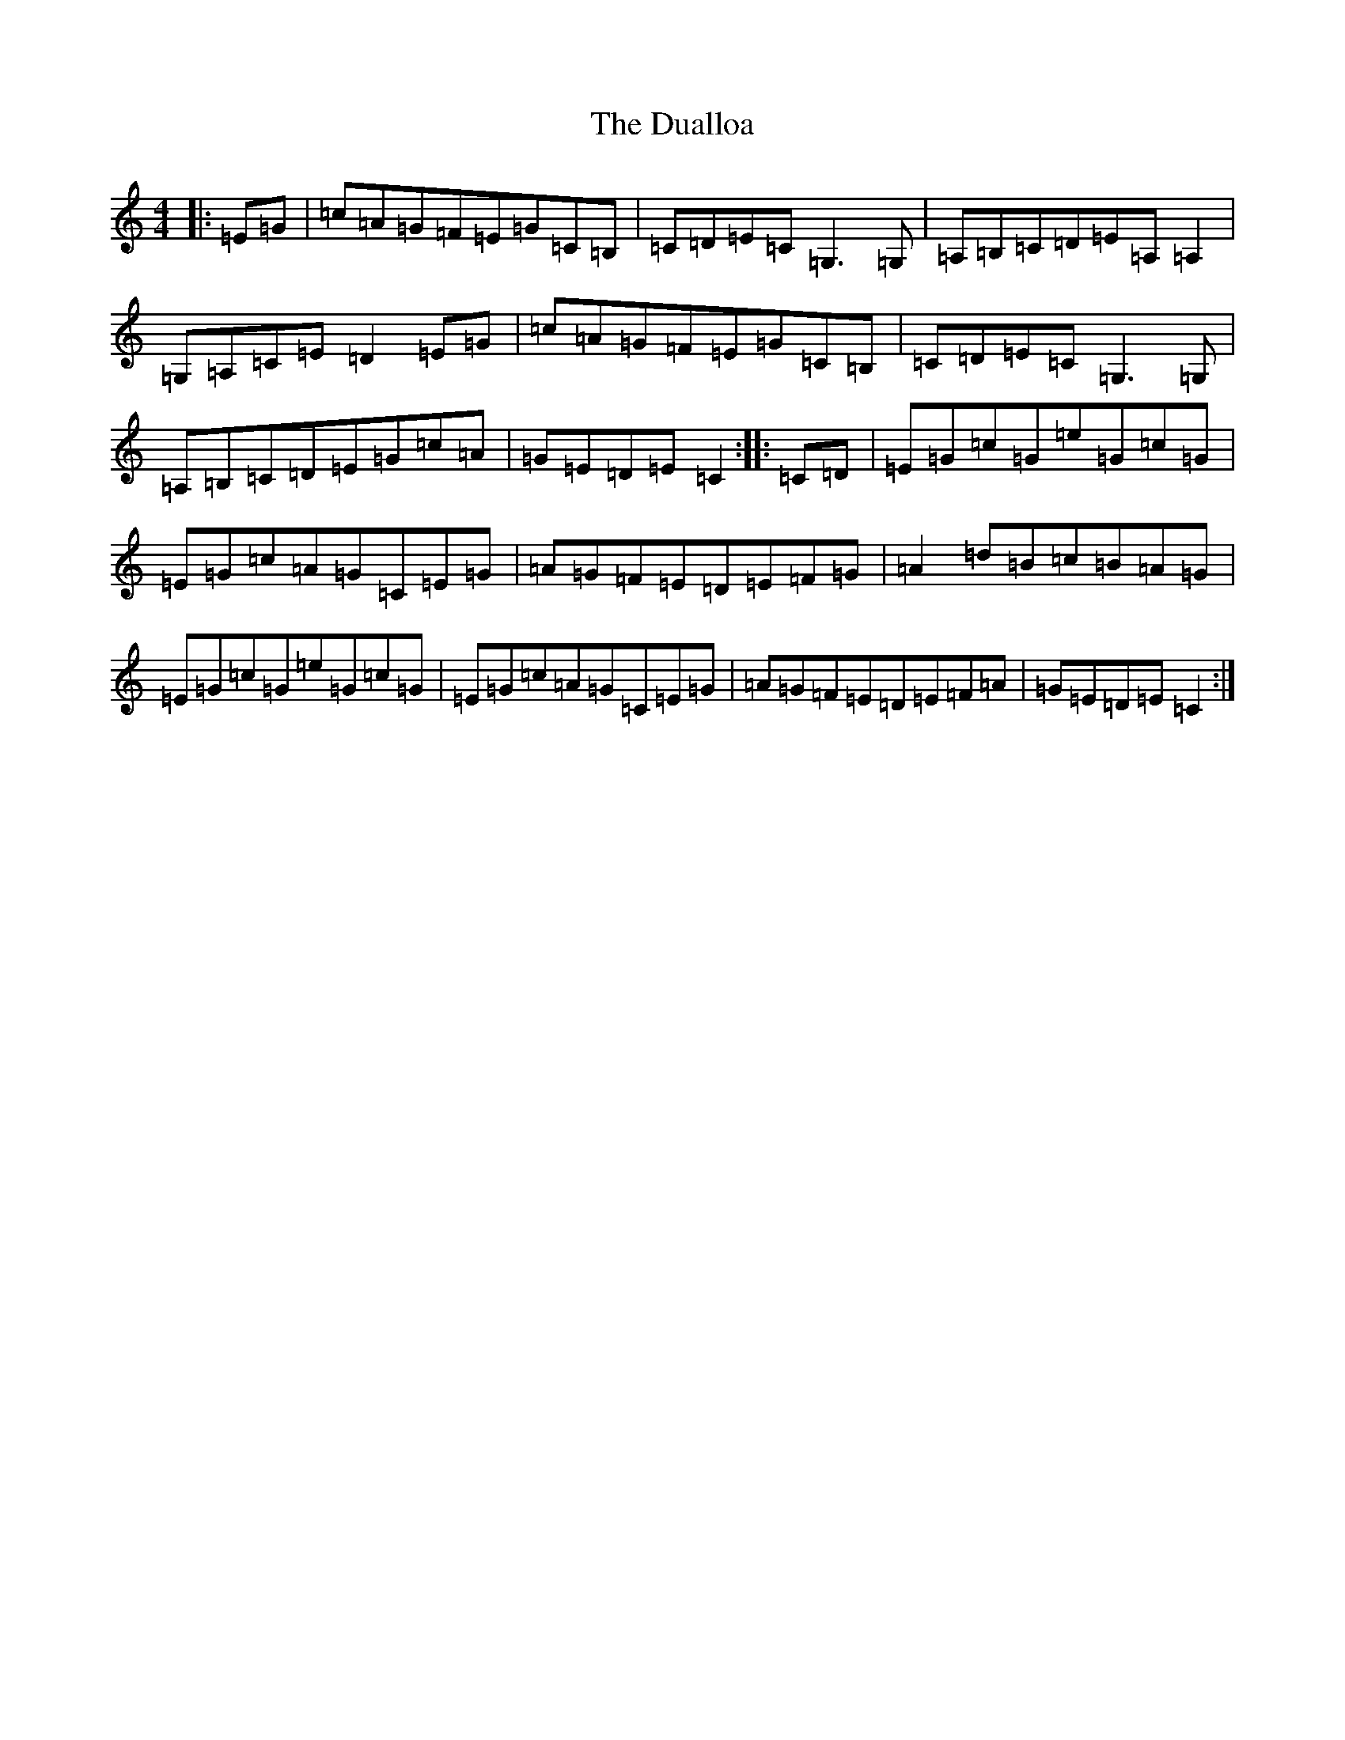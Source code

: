 X: 5727
T: Dualloa, The
S: https://thesession.org/tunes/2798#setting2798
R: reel
M:4/4
L:1/8
K: C Major
|:=E=G|=c=A=G=F=E=G=C=B,|=C=D=E=C=G,3=G,|=A,=B,=C=D=E=A,=A,2|=G,=A,=C=E=D2=E=G|=c=A=G=F=E=G=C=B,|=C=D=E=C=G,3=G,|=A,=B,=C=D=E=G=c=A|=G=E=D=E=C2:||:=C=D|=E=G=c=G=e=G=c=G|=E=G=c=A=G=C=E=G|=A=G=F=E=D=E=F=G|=A2=d=B=c=B=A=G|=E=G=c=G=e=G=c=G|=E=G=c=A=G=C=E=G|=A=G=F=E=D=E=F=A|=G=E=D=E=C2:|